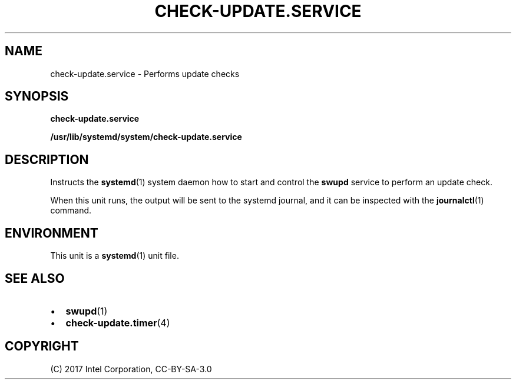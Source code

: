 .\" Man page generated from reStructuredText.
.
.TH CHECK-UPDATE.SERVICE 4 "" "" ""
.SH NAME
check-update.service \- Performs update checks
.
.nr rst2man-indent-level 0
.
.de1 rstReportMargin
\\$1 \\n[an-margin]
level \\n[rst2man-indent-level]
level margin: \\n[rst2man-indent\\n[rst2man-indent-level]]
-
\\n[rst2man-indent0]
\\n[rst2man-indent1]
\\n[rst2man-indent2]
..
.de1 INDENT
.\" .rstReportMargin pre:
. RS \\$1
. nr rst2man-indent\\n[rst2man-indent-level] \\n[an-margin]
. nr rst2man-indent-level +1
.\" .rstReportMargin post:
..
.de UNINDENT
. RE
.\" indent \\n[an-margin]
.\" old: \\n[rst2man-indent\\n[rst2man-indent-level]]
.nr rst2man-indent-level -1
.\" new: \\n[rst2man-indent\\n[rst2man-indent-level]]
.in \\n[rst2man-indent\\n[rst2man-indent-level]]u
..
.SH SYNOPSIS
.sp
\fBcheck\-update.service\fP
.sp
\fB/usr/lib/systemd/system/check\-update.service\fP
.SH DESCRIPTION
.sp
Instructs the \fBsystemd\fP(1) system daemon how to start and control the
\fBswupd\fP service to perform an update check.
.sp
When this unit runs, the output will be sent to the systemd journal, and
it can be inspected with the \fBjournalctl\fP(1) command.
.SH ENVIRONMENT
.sp
This unit is a \fBsystemd\fP(1) unit file.
.SH SEE ALSO
.INDENT 0.0
.IP \(bu 2
\fBswupd\fP(1)
.IP \(bu 2
\fBcheck\-update.timer\fP(4)
.UNINDENT
.SH COPYRIGHT
(C) 2017 Intel Corporation, CC-BY-SA-3.0
.\" Generated by docutils manpage writer.
.
